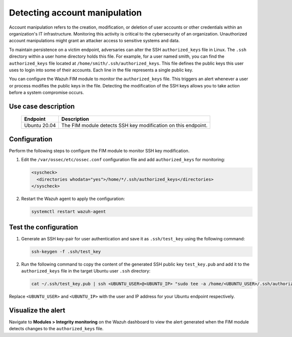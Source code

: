 .. Copyright (C) 2015, Wazuh, Inc.

.. meta::
  :description: The Wazuh FIM module monitors directories to detect file changes, additions, and deletions. Discover some FIM use cases in this section of our documentation. 
  
Detecting account manipulation
==============================

Account manipulation refers to the creation, modification, or deletion of user accounts or other credentials within an organization's IT infrastructure. Monitoring this activity is critical to the cybersecurity of an organization. Unauthorized account manipulations might grant an attacker access to sensitive systems and data. 

To maintain persistence on a victim endpoint, adversaries can alter the SSH ``authorized_keys`` file in Linux. The ``.ssh`` directory within a user home directory holds this file. For example, for a user named smith, you can find the ``authorized_keys`` file located at ``/home/smith/.ssh/authorized_keys``. This file defines the public keys this user uses to login into some of their accounts. Each line in the file represents a single public key.

You can configure the Wazuh FIM module to monitor the ``authorized_keys`` file. This triggers an alert whenever a user or process modifies the public keys in the file. Detecting the modification of the SSH keys allows you to take action before a system compromise occurs.

Use case description
--------------------

  +---------------------+-----------------------------------------------------------------------------------------------+
  | Endpoint            | Description                                                                                   |
  +=====================+===============================================================================================+
  | Ubuntu 20.04        | The FIM module detects SSH key modification on this endpoint.                                 |                                                                                                                               
  +---------------------+-----------------------------------------------------------------------------------------------+

Configuration
-------------

Perform the following steps to configure the FIM module to monitor SSH key modification.

#. Edit the ``/var/ossec/etc/ossec.conf`` configuration file and add ``authorized_keys`` for monitoring:

   .. code-block:: xml

      <syscheck>
        <directories whodata="yes">/home/*/.ssh/authorized_keys</directories>
      </syscheck>

#. Restart the Wazuh agent to apply the configuration:

   .. code-block:: console

      systemctl restart wazuh-agent

Test the configuration
----------------------

#. Generate an SSH key-pair for user authentication and save it as ``.ssh/test_key`` using the following command:

   .. code-block:: console

      ssh-keygen -f .ssh/test_key

#. Run the following command to copy the content of the generated SSH public key ``test_key.pub`` and add it to the ``authorized_keys`` file in the target Ubuntu user ``.ssh`` directory:

   .. code-block:: console

      cat ~/.ssh/test_key.pub | ssh <UBUNTU_USER>@<UBUNTU_IP> "sudo tee -a /home/<UBUNTU_USER>/.ssh/authorized_keys"

Replace ``<UBUNTU_USER>`` and ``<UBUNTU_IP>`` with the user and IP address for your Ubuntu endpoint respectively.

Visualize the alert
-------------------

Navigate to **Modules > Integrity monitoring** on the Wazuh dashboard to view the alert generated when the FIM module detects changes to the ``authorized_keys`` file.

.. thumbnail:: /images/manual/fim/changes-windows-authorized-keys-file.png
  :title: Changes to the authorized_keys file
  :alt: Changes to the authorized_keys file
  :align: center
  :width: 80%

